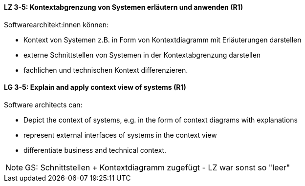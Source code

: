 
// tag::DE[]
[[LZ-3-5]]
==== LZ 3-5: Kontextabgrenzung von Systemen erläutern und anwenden (R1)
Softwarearchitekt:innen können:

* Kontext von Systemen z.B. in Form von Kontextdiagramm mit Erläuterungen darstellen
* externe Schnittstellen von Systemen in der Kontextabgrenzung darstellen
* fachlichen und technischen Kontext differenzieren.

// end::DE[]

// tag::EN[]
[[LG-3-5]]
==== LG 3-5: Explain and apply context view of systems (R1)
Software architects can:

* Depict the context of systems, e.g. in the form of context diagrams with explanations
* represent external interfaces of systems in the context view
* differentiate business and technical context.

// end::EN[]

// tag::REMARK[]
[NOTE]
====
GS: Schnittstellen + Kontextdiagramm zugefügt - LZ war sonst so "leer"
====
// end::REMARK[]
